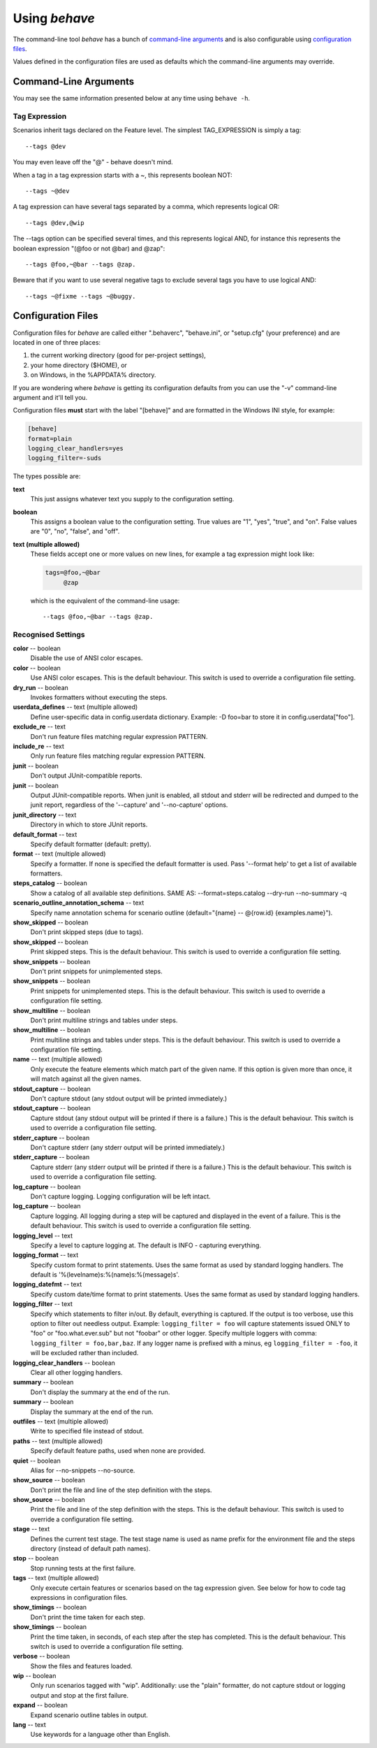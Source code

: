 ==============
Using *behave*
==============

The command-line tool *behave* has a bunch of `command-line arguments`_ and is
also configurable using `configuration files`_.

Values defined in the configuration files are used as defaults which the
command-line arguments may override.


Command-Line Arguments
======================

You may see the same information presented below at any time using ``behave
-h``.

.. option:: -c, --no-color

   Disable the use of ANSI color escapes.

.. option:: --color

   Use ANSI color escapes. This is the default behaviour. This switch
   is used to override a configuration file setting.

.. option:: -d, --dry-run

   Invokes formatters without executing the steps.

.. option:: -D, --define

   Define user-specific data in config.userdata dictionary. Example:
   -D foo=bar to store it in config.userdata["foo"].

.. option:: -e, --exclude

   Don't run feature files matching regular expression PATTERN.

.. option:: -i, --include

   Only run feature files matching regular expression PATTERN.

.. option:: --no-junit

   Don't output JUnit-compatible reports.

.. option:: --junit

   Output JUnit-compatible reports. When junit is enabled, all stdout
   and stderr will be redirected and dumped to the junit report,
   regardless of the '--capture' and '--no-capture' options.

.. option:: --junit-directory

   Directory in which to store JUnit reports.

.. option:: -f, --format

   Specify a formatter. If none is specified the default formatter is
   used. Pass '--format help' to get a list of available formatters.

.. option:: --steps-catalog

   Show a catalog of all available step definitions. SAME AS:
   --format=steps.catalog --dry-run --no-summary -q

.. option:: -k, --no-skipped

   Don't print skipped steps (due to tags).

.. option:: --show-skipped

   Print skipped steps. This is the default behaviour. This switch is
   used to override a configuration file setting.

.. option:: --no-snippets

   Don't print snippets for unimplemented steps.

.. option:: --snippets

   Print snippets for unimplemented steps. This is the default
   behaviour. This switch is used to override a configuration file
   setting.

.. option:: -m, --no-multiline

   Don't print multiline strings and tables under steps.

.. option:: --multiline

   Print multiline strings and tables under steps. This is the default
   behaviour. This switch is used to override a configuration file
   setting.

.. option:: -n, --name

   Only execute the feature elements which match part of the given
   name. If this option is given more than once, it will match against
   all the given names.

.. option:: --no-capture

   Don't capture stdout (any stdout output will be printed
   immediately.)

.. option:: --capture

   Capture stdout (any stdout output will be printed if there is a
   failure.) This is the default behaviour. This switch is used to
   override a configuration file setting.

.. option:: --no-capture-stderr

   Don't capture stderr (any stderr output will be printed
   immediately.)

.. option:: --capture-stderr

   Capture stderr (any stderr output will be printed if there is a
   failure.) This is the default behaviour. This switch is used to
   override a configuration file setting.

.. option:: --no-logcapture

   Don't capture logging. Logging configuration will be left intact.

.. option:: --logcapture

   Capture logging. All logging during a step will be captured and
   displayed in the event of a failure. This is the default behaviour.
   This switch is used to override a configuration file setting.

.. option:: --logging-level

   Specify a level to capture logging at. The default is INFO -
   capturing everything.

.. option:: --logging-format

   Specify custom format to print statements. Uses the same format as
   used by standard logging handlers. The default is
   '%(levelname)s:%(name)s:%(message)s'.

.. option:: --logging-datefmt

   Specify custom date/time format to print statements. Uses the same
   format as used by standard logging handlers.

.. option:: --logging-filter

   Specify which statements to filter in/out. By default, everything
   is captured. If the output is too verbose, use this option to
   filter out needless output. Example: --logging-filter=foo will
   capture statements issued ONLY to foo or foo.what.ever.sub but not
   foobar or other logger. Specify multiple loggers with comma:
   filter=foo,bar,baz. If any logger name is prefixed with a minus, eg
   filter=-foo, it will be excluded rather than included.

.. option:: --logging-clear-handlers

   Clear all other logging handlers.

.. option:: --no-summary

   Don't display the summary at the end of the run.

.. option:: --summary

   Display the summary at the end of the run.

.. option:: -o, --outfile

   Write to specified file instead of stdout.

.. option:: -q, --quiet

   Alias for --no-snippets --no-source.

.. option:: -s, --no-source

   Don't print the file and line of the step definition with the
   steps.

.. option:: --show-source

   Print the file and line of the step definition with the steps. This
   is the default behaviour. This switch is used to override a
   configuration file setting.

.. option:: --stage

   Defines the current test stage. The test stage name is used as name
   prefix for the environment file and the steps directory (instead of
   default path names).

.. option:: --stop

   Stop running tests at the first failure.

.. option:: -t, --tags

   Only execute features or scenarios with tags matching
   TAG_EXPRESSION. Pass '--tags-help' for more information.

.. option:: -T, --no-timings

   Don't print the time taken for each step.

.. option:: --show-timings

   Print the time taken, in seconds, of each step after the step has
   completed. This is the default behaviour. This switch is used to
   override a configuration file setting.

.. option:: -v, --verbose

   Show the files and features loaded.

.. option:: -w, --wip

   Only run scenarios tagged with "wip". Additionally: use the "plain"
   formatter, do not capture stdout or logging output and stop at the
   first failure.

.. option:: -x, --expand

   Expand scenario outline tables in output.

.. option:: --lang

   Use keywords for a language other than English.

.. option:: --lang-list

   List the languages available for --lang.

.. option:: --lang-help

   List the translations accepted for one language.

.. option:: --tags-help

   Show help for tag expressions.

.. option:: --version

   Show version.



Tag Expression
--------------

Scenarios inherit tags declared on the Feature level. The simplest
TAG_EXPRESSION is simply a tag::

    --tags @dev

You may even leave off the "@" - behave doesn't mind.

When a tag in a tag expression starts with a ~, this represents boolean NOT::

    --tags ~@dev

A tag expression can have several tags separated by a comma, which represents
logical OR::

    --tags @dev,@wip

The --tags option can be specified several times, and this represents logical
AND, for instance this represents the boolean expression
"(@foo or not @bar) and @zap"::

    --tags @foo,~@bar --tags @zap.

Beware that if you want to use several negative tags to exclude several tags
you have to use logical AND::

    --tags ~@fixme --tags ~@buggy.


Configuration Files
===================

Configuration files for *behave* are called either ".behaverc", "behave.ini",
or "setup.cfg" (your preference) and are located in one of three places:

1. the current working directory (good for per-project settings),
2. your home directory ($HOME), or
3. on Windows, in the %APPDATA% directory.

If you are wondering where *behave* is getting its configuration defaults
from you can use the "-v" command-line argument and it'll tell you.

Configuration files **must** start with the label "[behave]" and are
formatted in the Windows INI style, for example:

.. code-block:: ini

  [behave]
  format=plain
  logging_clear_handlers=yes
  logging_filter=-suds

The types possible are:

**text**
  This just assigns whatever text you supply to the configuration setting.

**boolean**
  This assigns a boolean value to the configuration setting. True values
  are "1", "yes", "true", and "on". False values are "0", "no", "false",
  and "off".

**text (multiple allowed)**
  These fields accept one or more values on new lines, for example a tag
  expression might look like:

  .. code-block:: ini

    tags=@foo,~@bar
         @zap

  which is the equivalent of the command-line usage::

    --tags @foo,~@bar --tags @zap.


Recognised Settings
-------------------

**color** -- boolean
   Disable the use of ANSI color escapes.
**color** -- boolean
   Use ANSI color escapes. This is the default behaviour. This switch
   is used to override a configuration file setting.
**dry_run** -- boolean
   Invokes formatters without executing the steps.
**userdata_defines** -- text (multiple allowed)
   Define user-specific data in config.userdata dictionary. Example:
   -D foo=bar to store it in config.userdata["foo"].
**exclude_re** -- text
   Don't run feature files matching regular expression PATTERN.
**include_re** -- text
   Only run feature files matching regular expression PATTERN.
**junit** -- boolean
   Don't output JUnit-compatible reports.
**junit** -- boolean
   Output JUnit-compatible reports. When junit is enabled, all stdout
   and stderr will be redirected and dumped to the junit report,
   regardless of the '--capture' and '--no-capture' options.
**junit_directory** -- text
   Directory in which to store JUnit reports.
**default_format** -- text
   Specify default formatter (default: pretty).
**format** -- text (multiple allowed)
   Specify a formatter. If none is specified the default formatter is
   used. Pass '--format help' to get a list of available formatters.
**steps_catalog** -- boolean
   Show a catalog of all available step definitions. SAME AS:
   --format=steps.catalog --dry-run --no-summary -q
**scenario_outline_annotation_schema** -- text
   Specify name annotation schema for scenario outline
   (default="{name} -- @{row.id} {examples.name}").
**show_skipped** -- boolean
   Don't print skipped steps (due to tags).
**show_skipped** -- boolean
   Print skipped steps. This is the default behaviour. This switch is
   used to override a configuration file setting.
**show_snippets** -- boolean
   Don't print snippets for unimplemented steps.
**show_snippets** -- boolean
   Print snippets for unimplemented steps. This is the default
   behaviour. This switch is used to override a configuration file
   setting.
**show_multiline** -- boolean
   Don't print multiline strings and tables under steps.
**show_multiline** -- boolean
   Print multiline strings and tables under steps. This is the default
   behaviour. This switch is used to override a configuration file
   setting.
**name** -- text (multiple allowed)
   Only execute the feature elements which match part of the given
   name. If this option is given more than once, it will match against
   all the given names.
**stdout_capture** -- boolean
   Don't capture stdout (any stdout output will be printed
   immediately.)
**stdout_capture** -- boolean
   Capture stdout (any stdout output will be printed if there is a
   failure.) This is the default behaviour. This switch is used to
   override a configuration file setting.
**stderr_capture** -- boolean
   Don't capture stderr (any stderr output will be printed
   immediately.)
**stderr_capture** -- boolean
   Capture stderr (any stderr output will be printed if there is a
   failure.) This is the default behaviour. This switch is used to
   override a configuration file setting.
**log_capture** -- boolean
   Don't capture logging. Logging configuration will be left intact.
**log_capture** -- boolean
   Capture logging. All logging during a step will be captured and
   displayed in the event of a failure. This is the default behaviour.
   This switch is used to override a configuration file setting.
**logging_level** -- text
   Specify a level to capture logging at. The default is INFO -
   capturing everything.
**logging_format** -- text
   Specify custom format to print statements. Uses the same format as
   used by standard logging handlers. The default is
   '%(levelname)s:%(name)s:%(message)s'.
**logging_datefmt** -- text
   Specify custom date/time format to print statements. Uses the same
   format as used by standard logging handlers.
**logging_filter** -- text
   Specify which statements to filter in/out. By default, everything
   is captured. If the output is too verbose, use this option to
   filter out needless output. Example: ``logging_filter = foo`` will
   capture statements issued ONLY to "foo" or "foo.what.ever.sub" but
   not "foobar" or other logger. Specify multiple loggers with comma:
   ``logging_filter = foo,bar,baz``. If any logger name is prefixed
   with a minus, eg ``logging_filter = -foo``, it will be excluded
   rather than included.
**logging_clear_handlers** -- boolean
   Clear all other logging handlers.
**summary** -- boolean
   Don't display the summary at the end of the run.
**summary** -- boolean
   Display the summary at the end of the run.
**outfiles** -- text (multiple allowed)
   Write to specified file instead of stdout.
**paths** -- text (multiple allowed)
   Specify default feature paths, used when none are provided.
**quiet** -- boolean
   Alias for --no-snippets --no-source.
**show_source** -- boolean
   Don't print the file and line of the step definition with the
   steps.
**show_source** -- boolean
   Print the file and line of the step definition with the steps. This
   is the default behaviour. This switch is used to override a
   configuration file setting.
**stage** -- text
   Defines the current test stage. The test stage name is used as name
   prefix for the environment file and the steps directory (instead of
   default path names).
**stop** -- boolean
   Stop running tests at the first failure.
**tags** -- text (multiple allowed)
   Only execute certain features or scenarios based on the tag
   expression given. See below for how to code tag expressions in
   configuration files.
**show_timings** -- boolean
   Don't print the time taken for each step.
**show_timings** -- boolean
   Print the time taken, in seconds, of each step after the step has
   completed. This is the default behaviour. This switch is used to
   override a configuration file setting.
**verbose** -- boolean
   Show the files and features loaded.
**wip** -- boolean
   Only run scenarios tagged with "wip". Additionally: use the "plain"
   formatter, do not capture stdout or logging output and stop at the
   first failure.
**expand** -- boolean
   Expand scenario outline tables in output.
**lang** -- text
   Use keywords for a language other than English.


